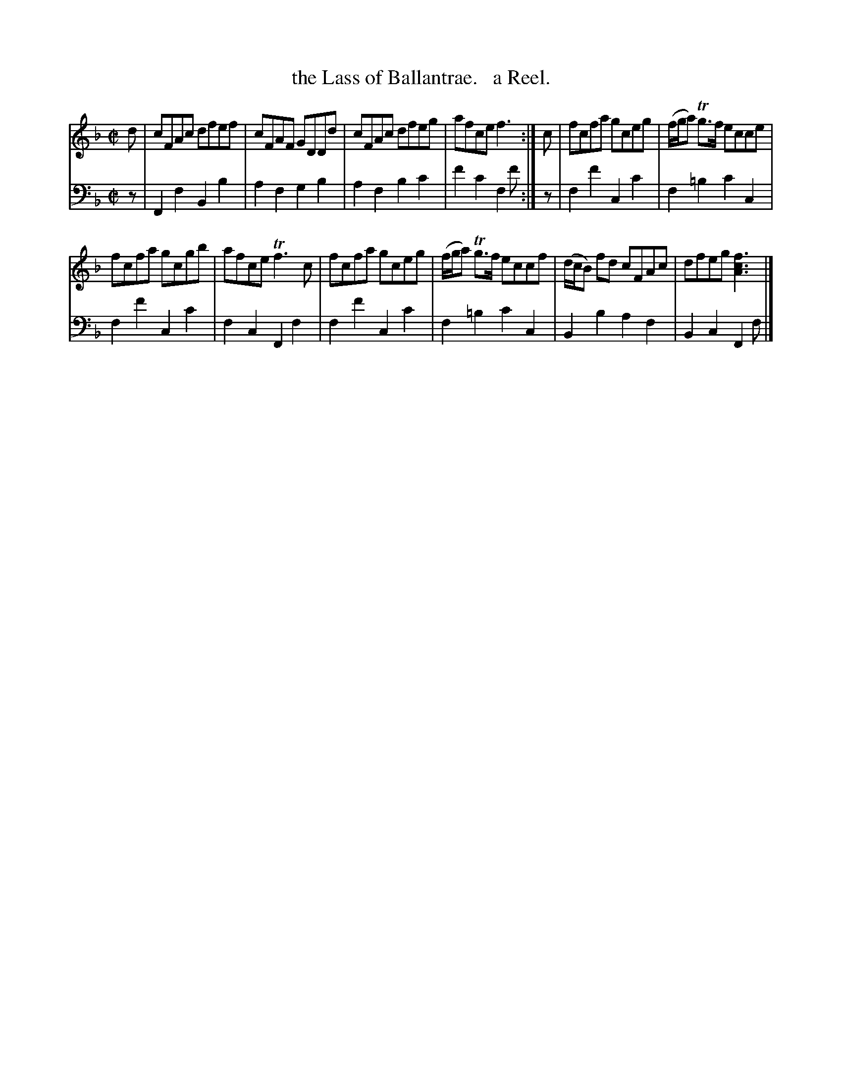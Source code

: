 X: 4222
T: the Lass of Ballantrae.   a Reel.
%R: reel
B: Niel Gow & Sons "Complete Repository" v.4 p.22 #2
Z: 2021 John Chambers <jc:trillian.mit.edu>
M: C|
L: 1/8
K: F
% - - - - - - - - - -
% Voice 1 formatted for compactness and proofreading.
V: 1 staves=2
d |\
cFAc dfef | cFAF GDDd | cFAc dfeg | afce f3 :| c | fcfa gceg | (f/g/a) Tg>f ecce |
fcfa gcgb | afce Tf3c | fcfa gceg | (f/g/a) Tg>f eccf | (d/c/B) fd cFAc | dfeg [f3c3A3] |]
% - - - - - - - - - -
% Voice 2 preserves the book's staff layout.
V: 2 clef=bass middle=d
z |\
F2f2 B2b2 | a2f2 g2b2 | a2f2 b2c'2 | f'2c'2 f2f' :| z | f2f'2 c2c'2 | f2=b2 c'2c2 |
f2f'2 c2c'2 | f2c2 F2f2 | f2f'2 c2c'2 | f2=b2 c'2c2 | B2b2 a2f2 | B2 c2 F2f |]
